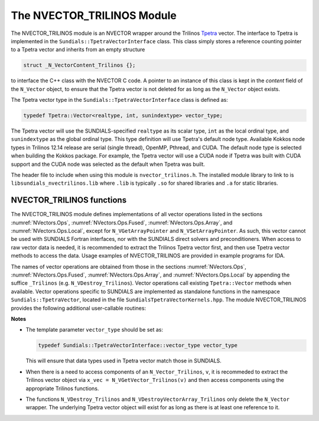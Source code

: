 ..
   Programmer(s): Daniel R. Reynolds @ SMU
   ----------------------------------------------------------------
   SUNDIALS Copyright Start
   Copyright (c) 2002-2021, Lawrence Livermore National Security
   and Southern Methodist University.
   All rights reserved.

   See the top-level LICENSE and NOTICE files for details.

   SPDX-License-Identifier: BSD-3-Clause
   SUNDIALS Copyright End
   ----------------------------------------------------------------

.. _NVectors.NVTrilinos:

The NVECTOR_TRILINOS Module
===========================

The NVECTOR_TRILINOS module is an NVECTOR wrapper around the Trilinos
`Tpetra <https://github.com/trilinos/Trilinos>`_ vector. The interface
to Tpetra is implemented in the ``Sundials::TpetraVectorInterface``
class. This class simply stores a reference counting pointer to a
Tpetra vector and inherits from an empty structure

.. code-block:: c

   struct _N_VectorContent_Trilinos {};

to interface the C++ class with the NVECTOR C code.
A pointer to an instance of this class is kept in the *content* field
of the ``N_Vector`` object, to ensure that the Tpetra vector
is not deleted for as long as the ``N_Vector`` object exists.

The Tpetra vector type in the ``Sundials::TpetraVectorInterface``
class is defined as:

.. code-block:: cpp

   typedef Tpetra::Vector<realtype, int, sunindextype> vector_type;

The Tpetra vector will use the SUNDIALS-specified ``realtype`` as its scalar
type, ``int`` as the local ordinal type, and ``sunindextype`` as the global ordinal type.
This type definition will use Tpetra's default node type. Available Kokkos node
types in Trilinos 12.14 release are serial (single thread), OpenMP, Pthread,
and CUDA. The default node type is selected when building the Kokkos package.
For example, the Tpetra vector will use a CUDA node if Tpetra was built with
CUDA support and the CUDA node was selected as the default when Tpetra was
built.

The header file to include when using this module is ``nvector_trilinos.h``.
The installed module library to link to is ``libsundials_nvectrilinos.lib``
where ``.lib`` is typically ``.so`` for shared libraries and ``.a``
for static libraries.


NVECTOR_TRILINOS functions
-----------------------------------

The NVECTOR_TRILINOS module defines implementations of all vector
operations listed in the sections :numref:`NVectors.Ops`,
:numref:`NVectors.Ops.Fused`, :numref:`NVectors.Ops.Array`, and
:numref:`NVectors.Ops.Local`, except for
``N_VGetArrayPointer`` and ``N_VSetArrayPointer``.  As such, this
vector cannot be used with SUNDIALS Fortran interfaces, nor with the
SUNDIALS direct solvers and preconditioners.  When access to raw
vector data is needed, it is recommended to extract the Trilinos
Tpetra vector first, and then use Tpetra vector methods to access the
data.  Usage examples of NVECTOR_TRILINOS are provided in example
programs for IDA.

The names of vector operations are obtained from those in the sections
:numref:`NVectors.Ops`, :numref:`NVectors.Ops.Fused`, :numref:`NVectors.Ops.Array`, and
:numref:`NVectors.Ops.Local` by appending the suffice ``_Trilinos``
(e.g. ``N_VDestroy_Trilinos``).  Vector operations call existing
``Tpetra::Vector`` methods when available. Vector operations specific
to SUNDIALS are implemented as standalone functions in the namespace
``Sundials::TpetraVector``, located in the file ``SundialsTpetraVectorKernels.hpp``.
The module NVECTOR_TRILINOS provides the following additional user-callable routines:


.. cpp:function:: Teuchos::RCP<vector_type> N_VGetVector_Trilinos(N_Vector v)

   This C++ function takes an ``N_Vector`` as the argument and returns
   a reference counting pointer to the underlying Tpetra vector. This
   is a standalone function defined in the global namespace.


.. cpp:function:: N_Vector N_VMake_Trilinos(Teuchos::RCP<vector_type> v)

   This C++ function creates and allocates memory for an
   NVECTOR_TRILINOS wrapper around a user-provided Tpetra vector. This
   is a standalone function defined in the global namespace.



**Notes**

* The template parameter ``vector_type`` should be set as:

  .. code-block:: cpp

     typedef Sundials::TpetraVectorInterface::vector_type vector_type

  This will ensure that data types used in Tpetra vector match those
  in SUNDIALS.

* When there is a need to access components of an ``N_Vector_Trilinos``, ``v``,
  it is recommeded to extract the Trilinos vector object via ``x_vec =
  N_VGetVector_Trilinos(v)`` and then access components using the
  appropriate Trilinos functions.

* The functions ``N_VDestroy_Trilinos`` and
  ``N_VDestroyVectorArray_Trilinos`` only delete the ``N_Vector``
  wrapper. The underlying Tpetra vector object will exist for as long
  as there is at least one reference to it.
